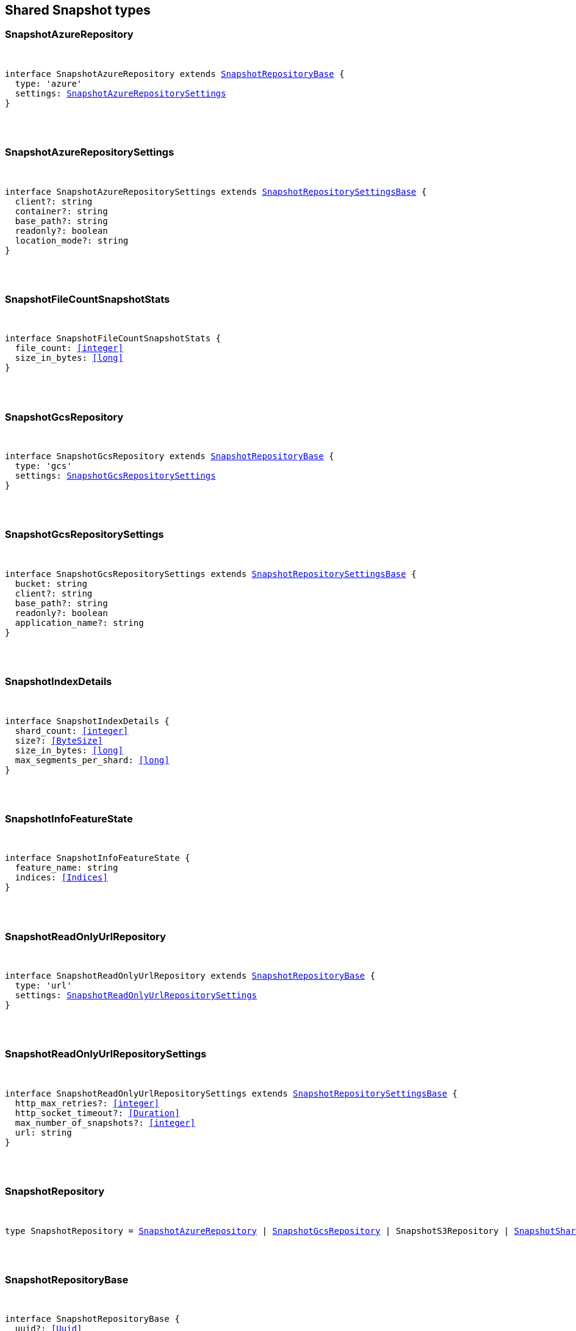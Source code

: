 [[reference-shared-types-snapshot-types]]

////////
===========================================================================================================================
||                                                                                                                       ||
||                                                                                                                       ||
||                                                                                                                       ||
||        ██████╗ ███████╗ █████╗ ██████╗ ███╗   ███╗███████╗                                                            ||
||        ██╔══██╗██╔════╝██╔══██╗██╔══██╗████╗ ████║██╔════╝                                                            ||
||        ██████╔╝█████╗  ███████║██║  ██║██╔████╔██║█████╗                                                              ||
||        ██╔══██╗██╔══╝  ██╔══██║██║  ██║██║╚██╔╝██║██╔══╝                                                              ||
||        ██║  ██║███████╗██║  ██║██████╔╝██║ ╚═╝ ██║███████╗                                                            ||
||        ╚═╝  ╚═╝╚══════╝╚═╝  ╚═╝╚═════╝ ╚═╝     ╚═╝╚══════╝                                                            ||
||                                                                                                                       ||
||                                                                                                                       ||
||    This file is autogenerated, DO NOT send pull requests that changes this file directly.                             ||
||    You should update the script that does the generation, which can be found in:                                      ||
||    https://github.com/elastic/elastic-client-generator-js                                                             ||
||                                                                                                                       ||
||    You can run the script with the following command:                                                                 ||
||       npm run elasticsearch -- --version <version>                                                                    ||
||                                                                                                                       ||
||                                                                                                                       ||
||                                                                                                                       ||
===========================================================================================================================
////////



== Shared Snapshot types


[discrete]
[[SnapshotAzureRepository]]
=== SnapshotAzureRepository

[pass]
++++
<pre>
++++
interface SnapshotAzureRepository extends <<SnapshotRepositoryBase>> {
  type: 'azure'
  settings: <<SnapshotAzureRepositorySettings>>
}
[pass]
++++
</pre>
++++

[discrete]
[[SnapshotAzureRepositorySettings]]
=== SnapshotAzureRepositorySettings

[pass]
++++
<pre>
++++
interface SnapshotAzureRepositorySettings extends <<SnapshotRepositorySettingsBase>> {
  client?: string
  container?: string
  base_path?: string
  readonly?: boolean
  location_mode?: string
}
[pass]
++++
</pre>
++++

[discrete]
[[SnapshotFileCountSnapshotStats]]
=== SnapshotFileCountSnapshotStats

[pass]
++++
<pre>
++++
interface SnapshotFileCountSnapshotStats {
  file_count: <<integer>>
  size_in_bytes: <<long>>
}
[pass]
++++
</pre>
++++

[discrete]
[[SnapshotGcsRepository]]
=== SnapshotGcsRepository

[pass]
++++
<pre>
++++
interface SnapshotGcsRepository extends <<SnapshotRepositoryBase>> {
  type: 'gcs'
  settings: <<SnapshotGcsRepositorySettings>>
}
[pass]
++++
</pre>
++++

[discrete]
[[SnapshotGcsRepositorySettings]]
=== SnapshotGcsRepositorySettings

[pass]
++++
<pre>
++++
interface SnapshotGcsRepositorySettings extends <<SnapshotRepositorySettingsBase>> {
  bucket: string
  client?: string
  base_path?: string
  readonly?: boolean
  application_name?: string
}
[pass]
++++
</pre>
++++

[discrete]
[[SnapshotIndexDetails]]
=== SnapshotIndexDetails

[pass]
++++
<pre>
++++
interface SnapshotIndexDetails {
  shard_count: <<integer>>
  size?: <<ByteSize>>
  size_in_bytes: <<long>>
  max_segments_per_shard: <<long>>
}
[pass]
++++
</pre>
++++

[discrete]
[[SnapshotInfoFeatureState]]
=== SnapshotInfoFeatureState

[pass]
++++
<pre>
++++
interface SnapshotInfoFeatureState {
  feature_name: string
  indices: <<Indices>>
}
[pass]
++++
</pre>
++++

[discrete]
[[SnapshotReadOnlyUrlRepository]]
=== SnapshotReadOnlyUrlRepository

[pass]
++++
<pre>
++++
interface SnapshotReadOnlyUrlRepository extends <<SnapshotRepositoryBase>> {
  type: 'url'
  settings: <<SnapshotReadOnlyUrlRepositorySettings>>
}
[pass]
++++
</pre>
++++

[discrete]
[[SnapshotReadOnlyUrlRepositorySettings]]
=== SnapshotReadOnlyUrlRepositorySettings

[pass]
++++
<pre>
++++
interface SnapshotReadOnlyUrlRepositorySettings extends <<SnapshotRepositorySettingsBase>> {
  http_max_retries?: <<integer>>
  http_socket_timeout?: <<Duration>>
  max_number_of_snapshots?: <<integer>>
  url: string
}
[pass]
++++
</pre>
++++

[discrete]
[[SnapshotRepository]]
=== SnapshotRepository

[pass]
++++
<pre>
++++
type SnapshotRepository = <<SnapshotAzureRepository>> | <<SnapshotGcsRepository>> | SnapshotS3Repository | <<SnapshotSharedFileSystemRepository>> | <<SnapshotReadOnlyUrlRepository>> | <<SnapshotSourceOnlyRepository>>
[pass]
++++
</pre>
++++

[discrete]
[[SnapshotRepositoryBase]]
=== SnapshotRepositoryBase

[pass]
++++
<pre>
++++
interface SnapshotRepositoryBase {
  uuid?: <<Uuid>>
}
[pass]
++++
</pre>
++++

[discrete]
[[SnapshotRepositorySettingsBase]]
=== SnapshotRepositorySettingsBase

[pass]
++++
<pre>
++++
interface SnapshotRepositorySettingsBase {
  chunk_size?: <<ByteSize>>
  compress?: boolean
  max_restore_bytes_per_sec?: <<ByteSize>>
  max_snapshot_bytes_per_sec?: <<ByteSize>>
}
[pass]
++++
</pre>
++++

[discrete]
[[SnapshotS3Repository]]
=== SnapshotS3Repository

[pass]
++++
<pre>
++++
interface SnapshotS3Repository extends <<SnapshotRepositoryBase>> {
  type: 's3'
  settings: SnapshotS3RepositorySettings
}
[pass]
++++
</pre>
++++

[discrete]
[[SnapshotS3RepositorySettings]]
=== SnapshotS3RepositorySettings

[pass]
++++
<pre>
++++
interface SnapshotS3RepositorySettings extends <<SnapshotRepositorySettingsBase>> {
  bucket: string
  client?: string
  base_path?: string
  readonly?: boolean
  server_side_encryption?: boolean
  buffer_size?: <<ByteSize>>
  canned_acl?: string
  storage_class?: string
}
[pass]
++++
</pre>
++++

[discrete]
[[SnapshotShardsStats]]
=== SnapshotShardsStats

[pass]
++++
<pre>
++++
interface SnapshotShardsStats {
  done: <<long>>
  failed: <<long>>
  finalizing: <<long>>
  initializing: <<long>>
  started: <<long>>
  total: <<long>>
}
[pass]
++++
</pre>
++++

[discrete]
[[SnapshotShardsStatsStage]]
=== SnapshotShardsStatsStage

[pass]
++++
<pre>
++++
type SnapshotShardsStatsStage = 'DONE' | 'FAILURE' | 'FINALIZE' | 'INIT' | 'STARTED'
[pass]
++++
</pre>
++++

[discrete]
[[SnapshotShardsStatsSummary]]
=== SnapshotShardsStatsSummary

[pass]
++++
<pre>
++++
interface SnapshotShardsStatsSummary {
  incremental: <<SnapshotShardsStatsSummaryItem>>
  total: <<SnapshotShardsStatsSummaryItem>>
  start_time_in_millis: <<EpochTime>><<<UnitMillis>>>
  time?: <<Duration>>
  time_in_millis: <<DurationValue>><<<UnitMillis>>>
}
[pass]
++++
</pre>
++++

[discrete]
[[SnapshotShardsStatsSummaryItem]]
=== SnapshotShardsStatsSummaryItem

[pass]
++++
<pre>
++++
interface SnapshotShardsStatsSummaryItem {
  file_count: <<long>>
  size_in_bytes: <<long>>
}
[pass]
++++
</pre>
++++

[discrete]
[[SnapshotSharedFileSystemRepository]]
=== SnapshotSharedFileSystemRepository

[pass]
++++
<pre>
++++
interface SnapshotSharedFileSystemRepository extends <<SnapshotRepositoryBase>> {
  type: 'fs'
  settings: <<SnapshotSharedFileSystemRepositorySettings>>
}
[pass]
++++
</pre>
++++

[discrete]
[[SnapshotSharedFileSystemRepositorySettings]]
=== SnapshotSharedFileSystemRepositorySettings

[pass]
++++
<pre>
++++
interface SnapshotSharedFileSystemRepositorySettings extends <<SnapshotRepositorySettingsBase>> {
  location: string
  max_number_of_snapshots?: <<integer>>
  readonly?: boolean
}
[pass]
++++
</pre>
++++

[discrete]
[[SnapshotSnapshotIndexStats]]
=== SnapshotSnapshotIndexStats

[pass]
++++
<pre>
++++
interface SnapshotSnapshotIndexStats {
  shards: Record<string, <<SnapshotSnapshotShardsStatus>>>
  shards_stats: <<SnapshotShardsStats>>
  stats: <<SnapshotSnapshotStats>>
}
[pass]
++++
</pre>
++++

[discrete]
[[SnapshotSnapshotInfo]]
=== SnapshotSnapshotInfo

[pass]
++++
<pre>
++++
interface SnapshotSnapshotInfo {
  data_streams: string[]
  duration?: <<Duration>>
  duration_in_millis?: <<DurationValue>><<<UnitMillis>>>
  end_time?: <<DateTime>>
  end_time_in_millis?: <<EpochTime>><<<UnitMillis>>>
  failures?: <<SnapshotSnapshotShardFailure>>[]
  include_global_state?: boolean
  indices?: <<IndexName>>[]
  index_details?: Record<<<IndexName>>, <<SnapshotIndexDetails>>>
  metadata?: <<Metadata>>
  reason?: string
  repository?: <<Name>>
  snapshot: <<Name>>
  shards?: <<ShardStatistics>>
  start_time?: <<DateTime>>
  start_time_in_millis?: <<EpochTime>><<<UnitMillis>>>
  state?: string
  uuid: <<Uuid>>
  version?: <<VersionString>>
  version_id?: <<VersionNumber>>
  feature_states?: <<SnapshotInfoFeatureState>>[]
}
[pass]
++++
</pre>
++++

[discrete]
[[SnapshotSnapshotShardFailure]]
=== SnapshotSnapshotShardFailure

[pass]
++++
<pre>
++++
interface SnapshotSnapshotShardFailure {
  index: <<IndexName>>
  node_id?: <<Id>>
  reason: string
  shard_id: <<Id>>
  index_uuid: <<Id>>
  status: string
}
[pass]
++++
</pre>
++++

[discrete]
[[SnapshotSnapshotShardsStatus]]
=== SnapshotSnapshotShardsStatus

[pass]
++++
<pre>
++++
interface SnapshotSnapshotShardsStatus {
  stage: <<SnapshotShardsStatsStage>>
  stats: <<SnapshotShardsStatsSummary>>
}
[pass]
++++
</pre>
++++

[discrete]
[[SnapshotSnapshotSort]]
=== SnapshotSnapshotSort

[pass]
++++
<pre>
++++
type SnapshotSnapshotSort = 'start_time' | 'duration' | 'name' | 'index_count' | 'repository' | 'shard_count' | 'failed_shard_count'
[pass]
++++
</pre>
++++

[discrete]
[[SnapshotSnapshotStats]]
=== SnapshotSnapshotStats

[pass]
++++
<pre>
++++
interface SnapshotSnapshotStats {
  incremental: <<SnapshotFileCountSnapshotStats>>
  start_time_in_millis: <<EpochTime>><<<UnitMillis>>>
  time?: <<Duration>>
  time_in_millis: <<DurationValue>><<<UnitMillis>>>
  total: <<SnapshotFileCountSnapshotStats>>
}
[pass]
++++
</pre>
++++

[discrete]
[[SnapshotSourceOnlyRepository]]
=== SnapshotSourceOnlyRepository

[pass]
++++
<pre>
++++
interface SnapshotSourceOnlyRepository extends <<SnapshotRepositoryBase>> {
  type: 'source'
  settings: <<SnapshotSourceOnlyRepositorySettings>>
}
[pass]
++++
</pre>
++++

[discrete]
[[SnapshotSourceOnlyRepositorySettings]]
=== SnapshotSourceOnlyRepositorySettings

[pass]
++++
<pre>
++++
interface SnapshotSourceOnlyRepositorySettings extends <<SnapshotRepositorySettingsBase>> {
  delegate_type?: string
  max_number_of_snapshots?: <<integer>>
  read_only?: boolean
  readonly?: boolean
}
[pass]
++++
</pre>
++++

[discrete]
[[SnapshotStatus]]
=== SnapshotStatus

[pass]
++++
<pre>
++++
interface SnapshotStatus {
  include_global_state: boolean
  indices: Record<string, <<SnapshotSnapshotIndexStats>>>
  repository: string
  shards_stats: <<SnapshotShardsStats>>
  snapshot: string
  state: string
  stats: <<SnapshotSnapshotStats>>
  uuid: <<Uuid>>
}
[pass]
++++
</pre>
++++
